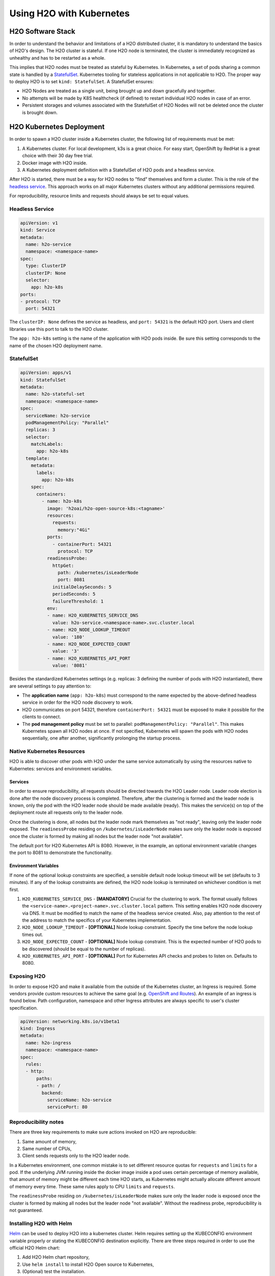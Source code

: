 Using H2O with Kubernetes
=========================

H2O Software Stack
------------------

In order to understand the behavior and limitations of a H2O distributed cluster, it is mandatory to understand the basics of H2O's design. The H2O cluster is stateful. If one H2O node is terminated, the cluster is immediately recognized as unhealthy and has to be restarted as a whole.

This implies that H2O nodes must be treated as stateful by Kubernetes. In Kubernetes, a set of pods sharing a common state is handled by a `StatefulSet <https://kubernetes.io/docs/tutorials/stateful-application/basic-stateful-set/>`__. Kubernetes tooling for stateless applications in not applicable to H2O. The proper way to deploy H2O is to set ``kind: StatefulSet``. A StatefulSet ensures:

- H2O Nodes are treated as a single unit, being brought up and down gracefully and together.
- No attempts will be made by K8S healthcheck (if defined) to restart individual H2O nodes in case of an error.
- Persistent storages and volumes associated with the StatefulSet of H2O Nodes will not be deleted once the cluster is brought down.


H2O Kubernetes Deployment
-------------------------

In order to spawn a H2O cluster inside a Kubernetes cluster, the following list of requirements must be met:

1. A Kubernetes cluster. For local development, k3s is a great choice. For easy start, OpenShift by RedHat is a great choice with their 30 day free trial.
2. Docker image with H2O inside.
3. A Kubernetes deployment definition with a StatefulSet of H2O pods and a headless service.

After H2O is started, there must be a way for H2O nodes to "find" themselves and form a cluster. This is the role of the `headless service <https://kubernetes.io/docs/concepts/services-networking/service/#headless-services>`__. This approach works on all major Kubernetes clusters without any additional permissions required.

For reproducibility, resource limits and requests should always be set to equal values.

Headless Service
~~~~~~~~~~~~~~~~

.. code:: yaml

  apiVersion: v1
  kind: Service
  metadata:
    name: h2o-service
    namespace: <namespace-name>
  spec:
    type: ClusterIP
    clusterIP: None
    selector:
      app: h2o-k8s
  ports:
  - protocol: TCP
    port: 54321

The ``clusterIP: None`` defines the service as headless, and ``port: 54321`` is the default H2O port. Users and client libraries use this port to talk to the H2O cluster.

The ``app: h2o-k8s`` setting is the name of the application with H2O pods inside. Be sure this setting corresponds to the name of the chosen H2O deployment name.

StatefulSet
~~~~~~~~~~~

.. code:: yaml

  apiVersion: apps/v1
  kind: StatefulSet
  metadata:
    name: h2o-stateful-set
    namespace: <namespace-name>
  spec:
    serviceName: h2o-service
    podManagementPolicy: "Parallel"
    replicas: 3
    selector:
      matchLabels:
        app: h2o-k8s
    template:
      metadata:
        labels:
          app: h2o-k8s
      spec:
        containers:
          - name: h2o-k8s
            image: 'h2oai/h2o-open-source-k8s:<tagname>'
            resources:
              requests:
                memory:"4Gi"
            ports:
              - containerPort: 54321
                protocol: TCP
            readinessProbe:
              httpGet:
                path: /kubernetes/isLeaderNode
                port: 8081
              initialDelaySeconds: 5
              periodSeconds: 5
              failureThreshold: 1
            env:
            - name: H2O_KUBERNETES_SERVICE_DNS
              value: h2o-service.<namespace-name>.svc.cluster.local
            - name: H2O_NODE_LOOKUP_TIMEOUT
              value: '180'
            - name: H2O_NODE_EXPECTED_COUNT
              value: '3'
            - name: H2O_KUBERNETES_API_PORT
              value: '8081'

Besides the standardized Kubernetes settings (e.g. replicas: 3 defining the number of pods with H2O instantiated), there are several settings to pay attention to:

- The **application name** (``app: h2o-k8s``) must correspond to the name expected by the above-defined headless service in order for the H2O node discovery to work. 
- H2O communicates on port 54321, therefore ``containerPort: 54321`` must be exposed to make it possible for the clients to connect.
- The **pod management policy** must be set to parallel: ``podManagementPolicy: "Parallel"``. This makes Kubernetes spawn all H2O nodes at once. If not specified, Kubernetes will spawn the pods with H2O nodes sequentially, one after another, significantly prolonging the startup process.

Native Kubernetes Resources
~~~~~~~~~~~~~~~~~~~~~~~~~~~

H2O is able to discover other pods with H2O under the same service automatically by using the resources native to Kubernetes: services and environment variables.

Services
''''''''

In order to ensure reproducibility, all requests should be directed towards the H2O Leader node. Leader node election is done after the node discovery process is completed. Therefore, after the clustering is formed and the leader node is known, only the pod with the H2O leader node should be made available (ready). This makes the service(s) on top of the deployment route all requests only to the leader node. 

Once the clustering is done, all nodes but the leader node mark themselves as "not ready", leaving only the leader node exposed. The ``readinessProbe`` residing on ``/kubernetes/isLeaderNode`` makes sure only the leader node is exposed once the cluster is formed by making all nodes but the leader node "not available". 

The default port for H2O Kubernetes API is 8080. However, in the example, an optional environment variable changes the port to 8081 to demonstrate the functionality.

Environment Variables
'''''''''''''''''''''

If none of the optional lookup constraints are specified, a sensible default node lookup timeout will be set (defaults to 3 minutes). If any of the lookup constraints are defined, the H2O node lookup is terminated on whichever condition is met first.

1. ``H2O_KUBERNETES_SERVICE_DNS`` - **[MANDATORY]** Crucial for the clustering to work. The format usually follows the ``<service-name>.<project-name>.svc.cluster.local`` pattern. This setting enables H2O node discovery via DNS. It must be modified to match the name of the headless service created. Also, pay attention to the rest of the address to match the specifics of your Kubernetes implementation.
2. ``H2O_NODE_LOOKUP_TIMEOUT`` - **[OPTIONAL]** Node lookup constraint. Specify the time before the node lookup times out.
3. ``H2O_NODE_EXPECTED_COUNT`` - **[OPTIONAL]** Node lookup constraint. This is the expected number of H2O pods to be discovered (should be equal to the number of replicas).
4. ``H2O_KUBERNETES_API_PORT`` - **[OPTIONAL]** Port for Kubernetes API checks and probes to listen on. Defaults to 8080.

Exposing H2O
~~~~~~~~~~~~

In order to expose H2O and make it available from the outside of the Kubernetes cluster, an Ingress is required. Some vendors provide custom resources to achieve the same goal (e.g.
`OpenShift and Routes <https://docs.openshift.com/container-platform/4.5/networking/ingress-operator.html#nw-ingress-sharding_configuring-ingress>`__). An example of an ingress is found below. Path configuration, namespace and other Ingress attributes are always specific to user's cluster specification.

.. code:: yaml

  apiVersion: networking.k8s.io/v1beta1
  kind: Ingress
  metadata:
    name: h2o-ingress
    namespace: <namespace-name>
  spec:
    rules:
    - http:
        paths:
        - path: /
          backend:
            serviceName: h2o-service
            servicePort: 80

Reproducibility notes
~~~~~~~~~~~~~~~~~~~~~~~~~~~

There are three key requirements to make sure actions invoked on H2O are reproducible:

1. Same amount of memory,
2. Same number of CPUs,
3. Client sends requests only to the H2O leader node.

In a Kubernetes environment, one common mistake is to set different resource quotas for ``requests`` and ``limits`` for a pod. If the underlying JVM running inside the docker image inside a pod uses certain percentage of memory available, that amount of memory might be different each time H2O starts, as Kubernetes might actually allocate different amount of memory every time. These same rules apply to CPU ``limits`` and ``requests``.

The ``readinessProbe`` residing on ``/kubernetes/isLeaderNode`` makes sure only the leader node is exposed once the cluster is formed by making all nodes but the leader node "not available". Without the readiness probe, reproducibility is not guaranteed.


Installing H2O with Helm
~~~~~~~~~~~~~~~~~~~~~~~~~~~

`Helm <https://helm.sh/>`__ can be used to deploy H2O into a kubernetes cluster. Helm requires setting up the KUBECONFIG environment variable properly or stating the KUBECONFIG destination explicitly. There are three steps required in order to use the official H2O Helm chart:

1. Add H2O Helm chart repository,
2. Use ``helm install`` to install H2O Open source to Kubernetes,
3. (Optional) test the installation.

.. code:: bash

  helm repo add h2o https://charts.h2o.ai --version |version|
  helm install basic-h2o h2o/h2o
  helm test basic-h2o


The basic command ``helm install basic-h2o h2o/h2o`` only installs a minimal H2O cluster with few resources. There are various settings and modifications available. To inspect a complete list of the configuration options available, use the  ``helm inspect values h2o/h2o --version |version|`` command.

Among the most common settings are number of H2O nodes (there is one pod per each H2O node) spawned, memory and CPU resources for each H2O node, and an ingress. Below is an example on how to configure these basic options.

.. code:: yaml

  h2o:
    nodeCount: 3
  resources:
    cpu: 12
    memory: 32Gi
  ingress:
    enabled: true
    annotations: {}
    hosts:
      - host: ""
        paths: ["/"]
    tls: []

